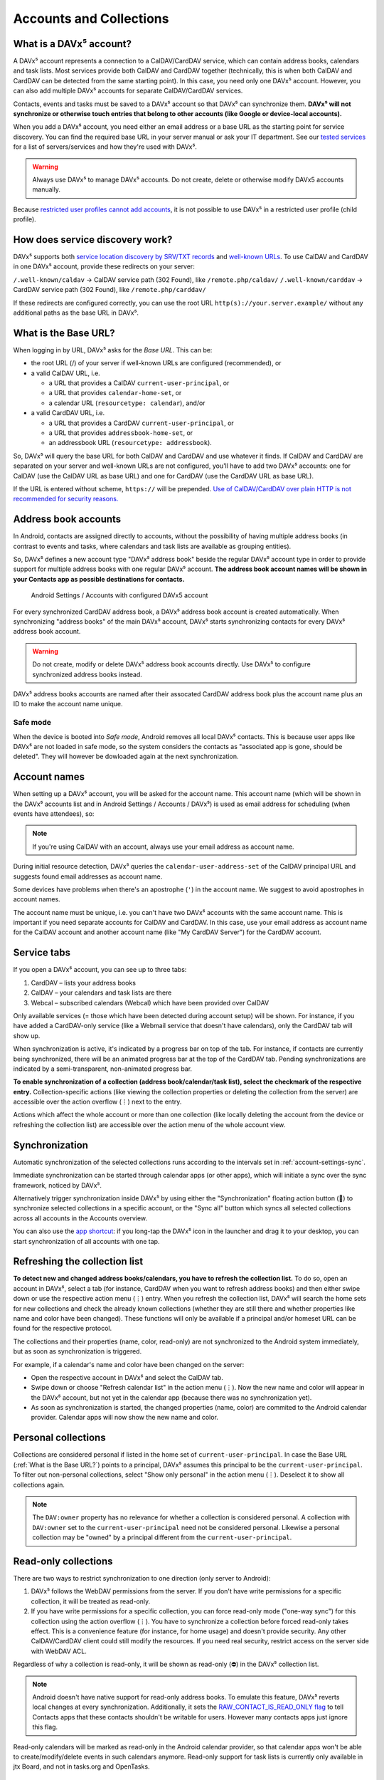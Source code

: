 
========================
Accounts and Collections
========================


What is a DAVx⁵ account?
========================

A DAVx⁵ account represents a connection to a CalDAV/CardDAV service, which can contain address books, calendars and task lists. Most services provide both CalDAV and CardDAV together (technically, this is when both CalDAV and CardDAV can be detected from the same starting point). In this case, you need only one DAVx⁵ account. However, you can also add multiple DAVx⁵ accounts for separate CalDAV/CardDAV services.

Contacts, events and tasks must be saved to a DAVx⁵ account so that DAVx⁵ can synchronize them. **DAVx⁵ will not synchronize or otherwise touch entries that belong to other accounts (like Google or device-local accounts).**

When you add a DAVx⁵ account, you need either an email address or a base URL as the starting point for service discovery. You can find the required base URL in your server manual or ask your IT department. See our `tested services <https://www.davx5.com/tested-with/>`_ for a list of servers/services and how they're used with DAVx⁵.

.. warning:: Always use DAVx⁵ to manage DAVx⁵ accounts. Do not create, delete or otherwise modify DAVx5 accounts manually.

Because `restricted user profiles cannot add accounts <https://developer.android.com/guide/topics/manifest/application-element#requiredAccountType>`_, it is not possible to use DAVx⁵ in a restricted user profile (child profile).


How does service discovery work?
================================

DAVx⁵ supports both `service location discovery by SRV/TXT records <https://tools.ietf.org/html/rfc6764>`_ and
`well-known URLs <https://tools.ietf.org/html/rfc5785>`_. To use CalDAV and CardDAV in one DAVx⁵ account, provide these redirects on your server:

``/.well-known/caldav`` → CalDAV service path (302 Found), like ``/remote.php/caldav/``
``/.well-known/carddav`` → CardDAV service path (302 Found), like ``/remote.php/carddav/``

If these redirects are configured correctly, you can use the root URL ``http(s)://your.server.example/``
without any additional paths as the base URL in DAVx⁵.


What is the Base URL?
=====================

When logging in by URL, DAVx⁵ asks for the *Base URL*. This can be:

* the root URL (/) of your server if well-known URLs are configured (recommended), or
* a valid CalDAV URL, i.e.

  - a URL that provides a CalDAV ``current-user-principal``, or
  - a URL that provides ``calendar-home-set``, or
  - a calendar URL (``resourcetype: calendar``), and/or

* a valid CardDAV URL, i.e.

  - a URL that provides a CardDAV ``current-user-principal``, or
  - a URL that provides ``addressbook-home-set``, or
  - an addressbook URL (``resourcetype: addressbook``).

So, DAVx⁵ will query the base URL for both CalDAV and CardDAV and use whatever it finds. If CalDAV and CardDAV are separated on your server and well-known URLs are not configured, you'll have to add two DAVx⁵ accounts: one for CalDAV (use the CalDAV URL as base URL) and one for CardDAV (use the CardDAV URL as base URL).

If the URL is entered without scheme, ``https://`` will be prepended. `Use of CalDAV/CardDAV over plain HTTP is not recommended for security reasons. <https://tools.ietf.org/html/rfc6352#section-13>`_


Address book accounts
=====================

In Android, contacts are assigned directly to accounts, without the possibility of having multiple address books (in contrast to events and tasks, where calendars and task lists are available as grouping entities).

So, DAVx⁵ defines a new account type "DAVx⁵ address book" beside the regular DAVx⁵ account type in order to provide support for multiple address books with one regular DAVx⁵ account.
**The address book account names will be shown in your Contacts app as possible destinations for contacts.**

.. figure:: images/manual_system_accounts_with_davx5_account.png
   :alt: Screenshot: Android Settings / Accounts with configured DAVx⁵ account
   :target: _images/manual_system_accounts_with_davx5_account.png

   Android Settings / Accounts with configured DAVx5 account

For every synchronized CardDAV address book, a DAVx⁵ address book account is created automatically. When synchronizing "address books" of the main DAVx⁵ account, DAVx⁵ starts synchronizing contacts for every DAVx⁵ address book account.

.. warning:: Do not create, modify or delete DAVx⁵ address book accounts directly. Use DAVx⁵ to configure synchronized address books instead.

DAVx⁵ address books accounts are named after their assocated CardDAV address book plus the account name plus an ID to make the account name unique.

Safe mode
---------

When the device is booted into *Safe mode*, Android removes all local DAVx⁵ contacts. This is because user apps like DAVx⁵ are not loaded in safe mode,
so the system considers the contacts as "associated app is gone, should be deleted". They will however be dowloaded again at the next synchronization.


Account names
=============

When setting up a DAVx⁵ account, you will be asked for the account name. This account name (which
will be shown in the DAVx⁵ accounts list and in Android Settings / Accounts / DAVx⁵) is used as
email address for scheduling (when events have attendees), so:

.. note:: If you're using CalDAV with an account, always use your email address as account name.

During initial resource detection, DAVx⁵ queries the ``calendar-user-address-set`` of the CalDAV
principal URL and suggests found email addresses as account name.

Some devices have problems when there's an apostrophe (``'``) in the account name. We suggest to avoid
apostrophes in account names.

The account name must be unique, i.e. you can't have two DAVx⁵ accounts with the same account name.
This is important if you need separate accounts for CalDAV and CardDAV. In this case, use
your email address as account name for the CalDAV account and another account name
(like "My CardDAV Server") for the CardDAV account.



Service tabs
============

If you open a DAVx⁵ account, you can see up to three tabs:

1. CardDAV – lists your address books
2. CalDAV – your calendars and task lists are there
3. Webcal – subscribed calendars (Webcal) which have been provided over CalDAV

Only available services (= those which have been detected during account setup)
will be shown. For instance, if you have added a CardDAV-only service (like
a Webmail service that doesn't have calendars), only the CardDAV tab will show up.

When synchronization is active, it's indicated by a progress bar on top of the tab. For instance,
if contacts are currently being synchronized, there will be an animated progress bar at the top of
the CardDAV tab. Pending synchronizations are indicated by a semi-transparent, non-animated progress
bar.

**To enable synchronization of a collection (address book/calendar/task list), select the checkmark of
the respective entry.** Collection-specific actions (like viewing the collection properties or deleting the collection
from the server) are accessible over the action overflow (⋮) next to the entry.

Actions which affect the whole account or more than one collection (like locally deleting the account
from the device or refreshing the collection list) are accessible over the action menu of the whole account view.


Synchronization
===============

Automatic synchronization of the selected collections runs according to the intervals set in :ref:`account-settings-sync`.

Immediate synchronization can be started through calendar apps (or other apps), which will initiate a sync over the sync 
framework, noticed by DAVx⁵. 

Alternatively trigger synchronization inside DAVx⁵ by using either the "Synchronization" floating action button (🔄) 
to synchronize selected collections in a specific account, or the "Sync all" button which syncs all selected collections 
across all accounts in the Accounts overview. 

You can also use the `app shortcut <https://developer.android.com/develop/ui/views/launch/shortcuts>`_: if you long-tap the DAVx⁵ icon in the 
launcher and drag it to your desktop, you can start synchronization of all accounts with one tap.


.. _refresh-collections:

Refreshing the collection list
==============================

**To detect new and changed address books/calendars, you have to refresh the collection list.** To do so, open an account in DAVx⁵, select a tab (for instance, CardDAV when you want to refresh address books) and then either swipe down or use the respective action menu (⋮) entry. When you refresh the collection list, DAVx⁵ will search the home sets for new collections and check the already known collections (whether they are still there and whether properties like name and color have been changed). These functions will only be available if a principal and/or homeset URL can be found for the respective protocol.

The collections and their properties (name, color, read-only) are not synchronized to the Android system immediately, but as soon as synchronization is triggered.

For example, if a calendar's name and color have been changed on the server:

* Open the respective account in DAVx⁵ and select the CalDAV tab.
* Swipe down or choose "Refresh calendar list" in the action menu (⋮). Now the new name and color will appear in the DAVx⁵ account, but not yet in the calendar app (because there was no synchronization yet).
* As soon as synchronization is started, the changed properties (name, color) are commited to the Android calendar provider. Calendar apps will now show the new name and color.


Personal collections
=====================
Collections are considered personal if listed in the home set of ``current-user-principal``. In case the Base URL (:ref:`What is the Base URL?`) points to a principal, DAVx⁵ assumes this principal to be the ``current-user-principal``. To filter out non-personal collections, select "Show only personal" in the action menu (⋮). Deselect it to show all collections again.

.. note:: 
   The ``DAV:owner`` property has no relevance for whether a collection is considered personal. A collection with ``DAV:owner`` set to the ``current-user-principal`` need not be considered personal. Likewise a personal collection may be "owned" by a principal different from the ``current-user-principal``. 


Read-only collections
=====================

There are two ways to restrict synchronization to one direction (only server to Android):

#. DAVx⁵ follows the WebDAV permissions from the server. If you don't have write permissions for a specific collection, it will be treated as read-only.
#. If you have write permissions for a specific collection, you can force read-only mode ("one-way sync") for this collection using the action overflow (⋮). You have to synchronize a collection before forced read-only takes effect. This is a convenience feature (for instance, for home usage) and doesn't provide security. Any other CalDAV/CardDAV client could still modify the resources. If you need real security, restrict access on the server side with WebDAV ACL.

Regardless of why a collection is read-only, it will be shown as read-only (⛔) in the DAVx⁵ collection list.

.. note:: Android doesn't have native support for read-only address books. To emulate this feature, DAVx⁵ reverts local changes at every synchronization. Additionally, it sets the `RAW_CONTACT_IS_READ_ONLY flag <https://developer.android.com/reference/android/provider/ContactsContract.RawContactsColumns#RAW_CONTACT_IS_READ_ONLY>`_ to tell Contacts apps that these contacts shouldn't be writable for users. However many contacts apps just ignore this flag.

Read-only calendars will be marked as read-only in the Android calendar provider, so that calendar apps won't be able to create/modify/delete events in such calendars anymore. Read-only support for task lists is currently only available in jtx Board, and not in tasks.org and OpenTasks.


Creating/deleting collections on/from the server
================================================

You can also manage collections with DAVx⁵.

To create a collection, select the CalDAV or CardDAV tab in the DAVx⁵ account and then use the respective action menu (⋮) entry. For instance, choose "Create new address book" next to "CardDAV" to create a new address book on the server. (This will only work if it's supported by the server, which is not mandatory.) The same applies to calendars and task lists.

To delete a collection, choose "Delete collection" from the action overflow (⋮) of the respective collection in the DAVx⁵ account. After your confirmation, this will delete the collection and all its entries on the server, so be careful.


Webcal integration
==================

DAVx⁵ recognizes Webcal calendars in the calendar home set which are published with
``resourcetype: subscribed`` and shows them in the DAVx⁵ account activity. If you select such a Webcal collection for synchronization, DAVx⁵ passes
the URL to an installed Webcal-capable app like `ICSx⁵ <https://icsx5.bitfire.at>`_ so that this app can subscribe to the calendar.

If you're using ICSx⁵, DAVx⁵ can determine whether a Webcal collection is currently subscribed and can also remove the subscription again.


Android integration as a sync adapter
=====================================

DAVx⁵ is integrated with Android as a `sync adapter <https://developer.android.com/training/sync-adapters/creating-sync-adapter>`_ for contacts,
events and tasks. The integration covers two cases:

1. DAVx⁵ gets notified by the system when a contact, event or task is locally modified and runs synchronization then.
2. DAVx⁵ gets notified by the system when a contact, event or task app requests synchronization (usually over "Refresh") and runs synchronization then.

Do not use Android Settings / Accounts to manage DAVx⁵ accounts or settings – always directly use DAVx⁵.

Receive push notifications from server
======================================

By default, DAVx⁵ fetches the server every a set amount of minutes, to see whether there is new data to be loaded. This is inconvenient, as it can take a while before new data is available on the device.

To solve this, DAVx⁵ uses WebDAV push to receive a notification from the server when new data is available.

By default, Google Firebase Cloud Messaging is built-into the app, but you can choose any `UnifiedPush distributor <https://unifiedpush.org/users/distributors/>`_ you like.

Choosing the preferred distributor
----------------------------------

You can choose the distributor you'd like to use from DAVx⁵ settings. Scroll to the bottom, and choose your UnifiedPush distributor.

Push messages are `always encrypted <https://unifiedpush.org/users/faq/#q-is-unifiedpush-secure>`_.
